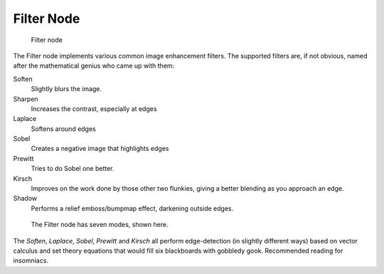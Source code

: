 
..    TODO/Review: {{review|copy=X}} .

***********
Filter Node
***********

.. figure:: /images/Tutorials-NTR-ComFilter.jpg

   Filter node


The Filter node implements various common image enhancement filters.
The supported filters are, if not obvious,
named after the mathematical genius who came up with them:

Soften
   Slightly blurs the image.
Sharpen
   Increases the contrast, especially at edges
Laplace
   Softens around edges
Sobel
   Creates a negative image that highlights edges
Prewitt
   Tries to do Sobel one better.
Kirsch
   Improves on the work done by those other two flunkies, giving a better blending as you approach an edge.
Shadow
   Performs a relief emboss/bumpmap effect, darkening outside edges.


.. figure:: /images/Tutorials-NTR-ComFilterNodeIllustration.jpg
   :width: 500px
   :figwidth: 500px

   The Filter node has seven modes, shown here.


The *Soften*, *Laplace*, *Sobel*,
*Prewitt* and *Kirsch* all perform edge-detection
(in slightly different ways) based on vector calculus and set theory equations that would fill
six blackboards with gobbledy gook. Recommended reading for insomniacs.